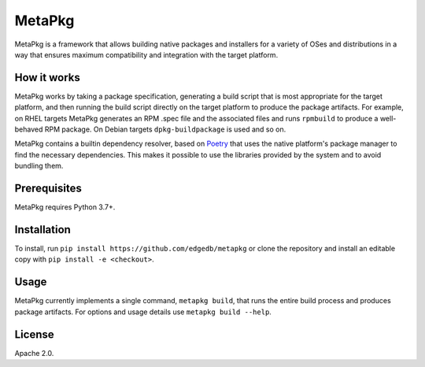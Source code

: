 =======
MetaPkg
=======

MetaPkg is a framework that allows building native packages and installers
for a variety of OSes and distributions in a way that ensures maximum
compatibility and integration with the target platform.

How it works
------------

MetaPkg works by taking a package specification, generating a build script
that is most appropriate for the target platform, and then running the build
script directly on the target platform to produce the package artifacts.
For example, on RHEL targets MetaPkg generates an RPM .spec file and the
associated files and runs ``rpmbuild`` to produce a well-behaved RPM package.
On Debian targets ``dpkg-buildpackage`` is used and so on.

MetaPkg contains a builtin dependency resolver, based on
`Poetry <https://github.com/python-poetry/poetry>`_ that uses the native
platform's package manager to find the necessary dependencies.  This makes
it possible to use the libraries provided by the system and to avoid bundling
them.

Prerequisites
-------------

MetaPkg requires Python 3.7+.

Installation
------------

To install, run ``pip install https://github.com/edgedb/metapkg`` or clone
the repository and install an editable copy with ``pip install -e <checkout>``.

Usage
-----

MetaPkg currently implements a single command, ``metapkg build``, that runs
the entire build process and produces package artifacts.  For options and
usage details use ``metapkg build --help``.


License
-------

Apache 2.0.
